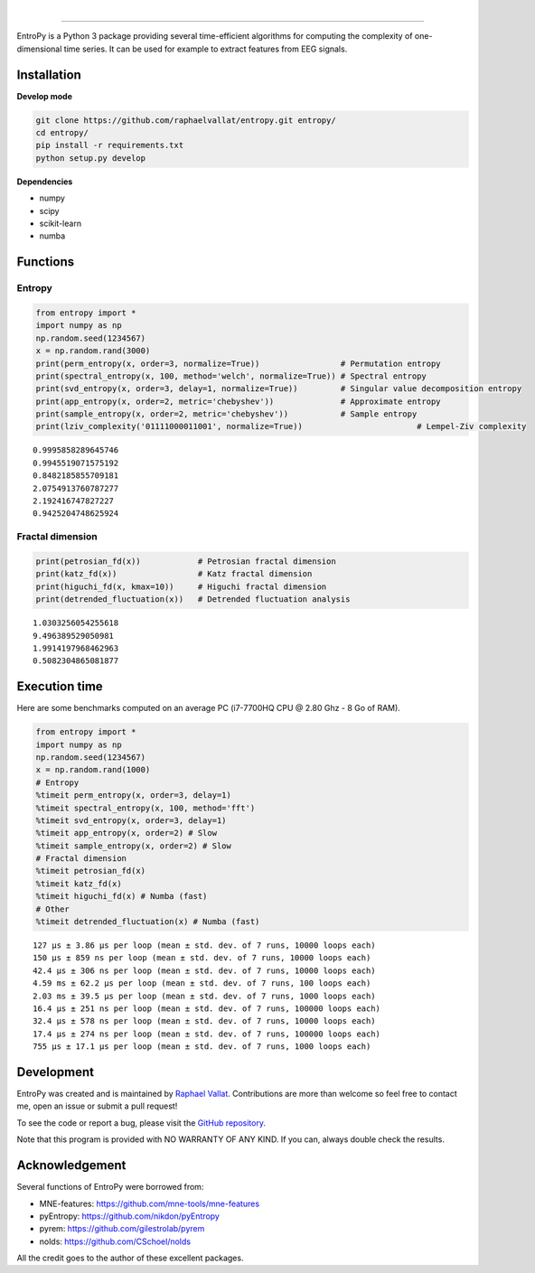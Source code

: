 .. -*- mode: rst -*-

|

.. image:: https://img.shields.io/github/license/raphaelvallat/entropy.svg
  :target: https://github.com/raphaelvallat/entropy/blob/master/LICENSE

.. image:: https://travis-ci.org/raphaelvallat/entropy.svg?branch=master
    :target: https://travis-ci.org/raphaelvallat/entropy

.. image:: https://ci.appveyor.com/api/projects/status/mukj36n939ftu4io?svg=true
    :target: https://ci.appveyor.com/project/raphaelvallat/entropy

.. image:: https://codecov.io/gh/raphaelvallat/entropy/branch/master/graph/badge.svg
    :target: https://codecov.io/gh/raphaelvallat/entropy

----------------

.. figure::  https://raw.githubusercontent.com/raphaelvallat/entropy/master/docs/pictures/logo.png
   :align:   center

EntroPy is a Python 3 package providing several time-efficient algorithms for computing the complexity of one-dimensional time series.
It can be used for example to extract features from EEG signals.

Installation
============

**Develop mode**

.. code-block:: shell

  git clone https://github.com/raphaelvallat/entropy.git entropy/
  cd entropy/
  pip install -r requirements.txt
  python setup.py develop

**Dependencies**

- numpy
- scipy
- scikit-learn
- numba

Functions
=========

Entropy
-------

.. code-block:: python

    from entropy import *
    import numpy as np
    np.random.seed(1234567)
    x = np.random.rand(3000)
    print(perm_entropy(x, order=3, normalize=True))                 # Permutation entropy
    print(spectral_entropy(x, 100, method='welch', normalize=True)) # Spectral entropy
    print(svd_entropy(x, order=3, delay=1, normalize=True))         # Singular value decomposition entropy
    print(app_entropy(x, order=2, metric='chebyshev'))              # Approximate entropy
    print(sample_entropy(x, order=2, metric='chebyshev'))           # Sample entropy
    print(lziv_complexity('01111000011001', normalize=True))                        # Lempel-Ziv complexity

.. parsed-literal::

    0.9995858289645746
    0.9945519071575192
    0.8482185855709181
    2.0754913760787277
    2.192416747827227
    0.9425204748625924

Fractal dimension
-----------------

.. code-block:: python

    print(petrosian_fd(x))            # Petrosian fractal dimension
    print(katz_fd(x))                 # Katz fractal dimension
    print(higuchi_fd(x, kmax=10))     # Higuchi fractal dimension
    print(detrended_fluctuation(x))   # Detrended fluctuation analysis

.. parsed-literal::

    1.0303256054255618
    9.496389529050981
    1.9914197968462963
    0.5082304865081877

Execution time
==============

Here are some benchmarks computed on an average PC (i7-7700HQ CPU @ 2.80 Ghz - 8 Go of RAM).

.. code-block:: python

    from entropy import *
    import numpy as np
    np.random.seed(1234567)
    x = np.random.rand(1000)
    # Entropy
    %timeit perm_entropy(x, order=3, delay=1)
    %timeit spectral_entropy(x, 100, method='fft')
    %timeit svd_entropy(x, order=3, delay=1)
    %timeit app_entropy(x, order=2) # Slow
    %timeit sample_entropy(x, order=2) # Slow
    # Fractal dimension
    %timeit petrosian_fd(x)
    %timeit katz_fd(x)
    %timeit higuchi_fd(x) # Numba (fast)
    # Other
    %timeit detrended_fluctuation(x) # Numba (fast)

.. parsed-literal::

    127 µs ± 3.86 µs per loop (mean ± std. dev. of 7 runs, 10000 loops each)
    150 µs ± 859 ns per loop (mean ± std. dev. of 7 runs, 10000 loops each)
    42.4 µs ± 306 ns per loop (mean ± std. dev. of 7 runs, 10000 loops each)
    4.59 ms ± 62.2 µs per loop (mean ± std. dev. of 7 runs, 100 loops each)
    2.03 ms ± 39.5 µs per loop (mean ± std. dev. of 7 runs, 1000 loops each)
    16.4 µs ± 251 ns per loop (mean ± std. dev. of 7 runs, 100000 loops each)
    32.4 µs ± 578 ns per loop (mean ± std. dev. of 7 runs, 10000 loops each)
    17.4 µs ± 274 ns per loop (mean ± std. dev. of 7 runs, 100000 loops each)
    755 µs ± 17.1 µs per loop (mean ± std. dev. of 7 runs, 1000 loops each)

Development
===========

EntroPy was created and is maintained by `Raphael Vallat <https://raphaelvallat.com>`_. Contributions are more than welcome so feel free to contact me, open an issue or submit a pull request!

To see the code or report a bug, please visit the `GitHub repository <https://github.com/raphaelvallat/entropy>`_.

Note that this program is provided with NO WARRANTY OF ANY KIND. If you can, always double check the results.

Acknowledgement
===============

Several functions of EntroPy were borrowed from:

- MNE-features: https://github.com/mne-tools/mne-features
- pyEntropy: https://github.com/nikdon/pyEntropy
- pyrem: https://github.com/gilestrolab/pyrem
- nolds: https://github.com/CSchoel/nolds

All the credit goes to the author of these excellent packages.
